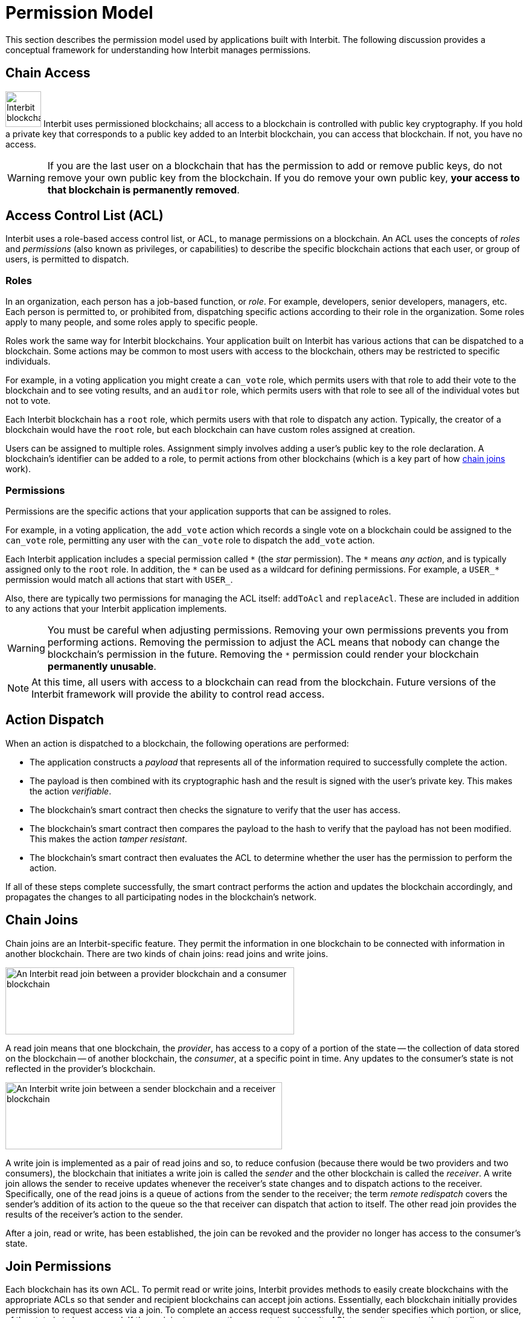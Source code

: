 = Permission Model

This section describes the permission model used by applications built
with Interbit. The following discussion provides a conceptual framework
for understanding how Interbit manages permissions.

[[chain_access]]
== Chain Access

image:img/chain_key.svg["Interbit blockchains are permissioned, and
require public keys for access", 59, 59, role="right"]
Interbit uses permissioned blockchains; all access to a blockchain is
controlled with public key cryptography. If you hold a private key that
corresponds to a public key added to an Interbit blockchain, you can
access that blockchain. If not, you have no access.

[WARNING]
=========
If you are the last user on a blockchain that has the permission to
add or remove public keys, do not remove your own public key from the
blockchain. If you do remove your own public key, **your access to that
blockchain is permanently removed**.
=========


[[acl]]
== Access Control List (ACL)

Interbit uses a role-based access control list, or ACL, to manage
permissions on a blockchain. An ACL uses the concepts of _roles_ and
_permissions_ (also known as privileges, or capabilities) to describe
the specific blockchain actions that each user, or group of users, is
permitted to dispatch.


[[roles]]
=== Roles

In an organization, each person has a job-based function, or _role_. For
example, developers, senior developers, managers, etc. Each person is
permitted to, or prohibited from, dispatching specific actions according
to their role in the organization. Some roles apply to many people, and
some roles apply to specific people.

Roles work the same way for Interbit blockchains. Your application built
on Interbit has various actions that can be dispatched to a
blockchain. Some actions may be common to most users with access to
the blockchain, others may be restricted to specific individuals.

For example, in a voting application you might create a `can_vote` role, which
permits users with that role to add their vote to the blockchain and to
see voting results, and an `auditor` role, which permits users with that
role to see all of the individual votes but not to vote.

Each Interbit blockchain has a `root` role, which permits users with
that role to dispatch any action. Typically, the creator of a
blockchain would have the `root` role, but each blockchain can have
custom roles assigned at creation.

Users can be assigned to multiple roles. Assignment simply involves
adding a user's public key to the role declaration. A blockchain's
identifier can be added to a role, to permit actions from other
blockchains (which is a key part of how <<chain_joins,chain joins>>
work).


[[permissions]]
=== Permissions

Permissions are the specific actions that your application supports
that can be assigned to roles.

For example, in a voting application, the `add_vote` action which
records a single vote on a blockchain could be assigned to the
`can_vote` role, permitting any user with the `can_vote` role to
dispatch the `add_vote` action.

Each Interbit application includes a special permission called `\*` (the
_star_ permission). The `*` means _any action_, and is typically
assigned only to the `root` role. In addition, the `\*` can be used as a
wildcard for defining permissions. For example, a `USER_*` permission
would match all actions that start with `USER_`.

Also, there are typically two permissions for managing the ACL itself:
`addToAcl` and `replaceAcl`. These are included in addition to any
actions that your Interbit application implements.

[WARNING]
=========
You must be careful when adjusting permissions. Removing your own
permissions prevents you from performing actions. Removing the
permission to adjust the ACL means that nobody can change the
blockchain's permission in the future. Removing the `*` permission could
render your blockchain **permanently unusable**.
=========

[NOTE]
======
At this time, all users with access to a blockchain can read from the
blockchain. Future versions of the Interbit framework will provide the
ability to control read access.
======


[[action_dispatch]]
== Action Dispatch

When an action is dispatched to a blockchain, the following operations
are performed:

- The application constructs a _payload_ that represents all of the
  information required to successfully complete the action.

- The payload is then combined with its cryptographic hash and the
  result is signed with the user's private key. This makes the action
  _verifiable_.

- The blockchain's smart contract then checks the signature to verify
  that the user has access.

- The blockchain's smart contract then compares the payload to the hash
  to verify that the payload has not been modified. This makes the action
  _tamper resistant_.

- The blockchain's smart contract then evaluates the ACL to determine
  whether the user has the permission to perform the action.

If all of these steps complete successfully, the smart contract performs
the action and updates the blockchain accordingly, and propagates the
changes to all participating nodes in the blockchain's network.


[[chain_joins]]
== Chain Joins

Chain joins are an Interbit-specific feature. They permit the
information in one blockchain to be connected with information in
another blockchain. There are two kinds of chain joins: read joins and
write joins.

image:img/read_join.svg["An Interbit read join between a provider
blockchain and a consumer blockchain", 478, 111, role="center"]

A read join means that one blockchain, the _provider_, has access to a
copy of a portion of the state -- the collection of data stored on the
blockchain -- of another blockchain, the _consumer_, at a specific point
in time. Any updates to the consumer's state is not reflected in the
provider's blockchain.

image:img/write_join.svg["An Interbit write join between a sender
blockchain and a receiver blockchain", 458, 111, role="center"]

A write join is implemented as a pair of read joins and so, to reduce
confusion (because there would be two providers and two consumers), the
blockchain that initiates a write join is called the _sender_ and the other
blockchain is called the _receiver_. A write join allows the sender to
receive updates whenever the receiver's state changes and to dispatch
actions to the receiver. Specifically, one of the read joins is a queue
of actions from the sender to the receiver; the term _remote redispatch_
covers the sender's addition of its action to the queue so the that
receiver can dispatch that action to itself. The other read join
provides the results of the receiver's action to the sender.

After a join, read or write, has been established, the join can be
revoked and the provider no longer has access to the consumer's state.


[[join_permissions]]
== Join Permissions

Each blockchain has its own ACL. To permit read or write joins, Interbit
provides methods to easily create blockchains with the appropriate ACLs
so that sender and recipient blockchains can accept join actions.
Essentially, each blockchain initially provides permission to request
access via a join. To complete an access request successfully, the
sender specifies which portion, or slice, of the state is to be
accessed. If the recipient approves the request, it updates its ACL to
permit access to the state slice.

In addition, your application can manage the ACLs to restrict access to
specific portions of each blockchain's state. This is important for
implementing privacy considerations in your application.

For example, you might create a blockchain for each user in your
application that contains all personally-identifiable information about
that user, including preferences, medical records, location information,
etc. Your application would create a join between the blockchains
between the user blockchain and blockchains representing other data.
Should a user wish to delete their "account", you could delete the
user-specific blockchain and trigger a cascading delete to request
removal of any copies of that user's personal information that may exist
in other blockchains.
